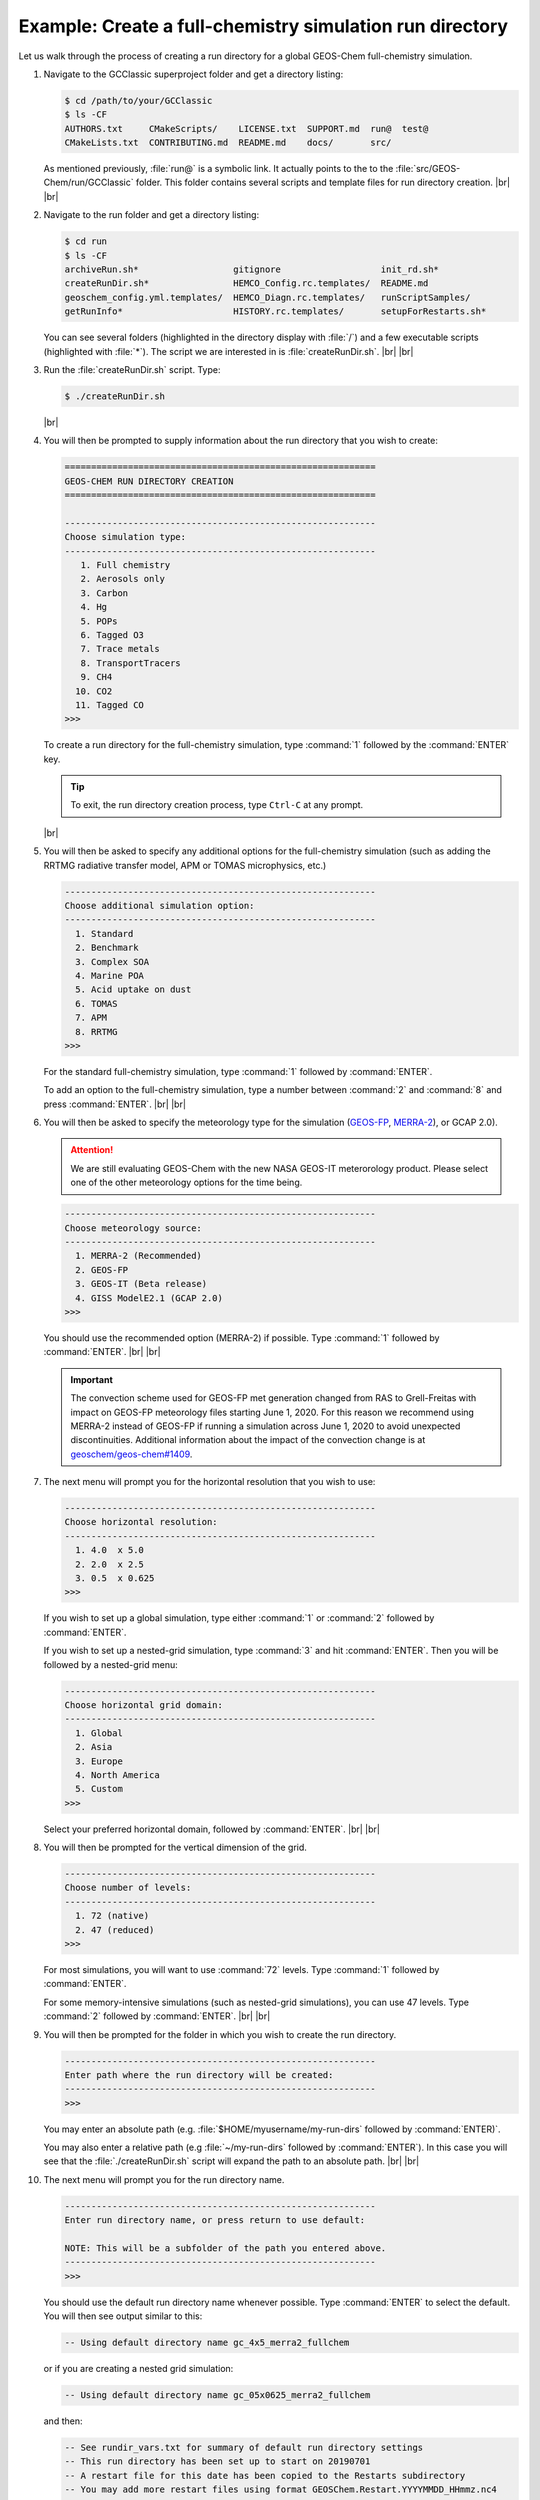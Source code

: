 .. |br| raw:: html

   <br/>

.. _rundir-ex-fullchem:

#########################################################
Example: Create a full-chemistry simulation run directory
#########################################################

Let us walk through the process of creating a run directory for a global
GEOS-Chem full-chemistry simulation.

#. Navigate to the GCClassic superproject folder and get a directory
   listing:

   .. code-block:: console

      $ cd /path/to/your/GCClassic
      $ ls -CF
      AUTHORS.txt     CMakeScripts/    LICENSE.txt  SUPPORT.md  run@  test@
      CMakeLists.txt  CONTRIBUTING.md  README.md    docs/       src/

   As mentioned previously, :file:`run@` is a symbolic link. It actually
   points to the to the :file:`src/GEOS-Chem/run/GCClassic` folder. This
   folder contains several scripts and template files for run directory
   creation. |br|
   |br|

#. Navigate to the run folder and get a directory listing:

   .. code-block:: console

      $ cd run
      $ ls -CF
      archiveRun.sh*                  gitignore                   init_rd.sh*
      createRunDir.sh*                HEMCO_Config.rc.templates/  README.md
      geoschem_config.yml.templates/  HEMCO_Diagn.rc.templates/   runScriptSamples/
      getRunInfo*                     HISTORY.rc.templates/       setupForRestarts.sh*

   You can see several folders (highlighted in the directory display with
   :file:`/`) and a few executable scripts (highlighted with :file:`*`).
   The script we are interested in is :file:`createRunDir.sh`. |br|
   |br|

#. Run the :file:`createRunDir.sh` script. Type:

   .. code-block:: console

      $ ./createRunDir.sh

   |br|

#. You will then be prompted to supply information about the run
   directory that you wish to create:

   .. code-block:: console

      ===========================================================
      GEOS-CHEM RUN DIRECTORY CREATION
      ===========================================================

      -----------------------------------------------------------
      Choose simulation type:
      -----------------------------------------------------------
         1. Full chemistry
         2. Aerosols only
         3. Carbon
         4. Hg
         5. POPs
         6. Tagged O3
         7. Trace metals
         8. TransportTracers
         9. CH4
        10. CO2
        11. Tagged CO
      >>>

   To create a run directory for the full-chemistry simulation, type
   :command:`1` followed by the :command:`ENTER` key.

   .. tip::

      To exit, the run directory creation process, type
      :literal:`Ctrl-C` at any prompt.

   |br|

#. You will then be asked to specify any additional options for the
   full-chemistry simulation (such as adding the RRTMG radiative
   transfer model, APM or TOMAS microphysics, etc.)

   .. code-block:: console

      -----------------------------------------------------------
      Choose additional simulation option:
      -----------------------------------------------------------
        1. Standard
        2. Benchmark
        3. Complex SOA
        4. Marine POA
        5. Acid uptake on dust
        6. TOMAS
        7. APM
        8. RRTMG
      >>>

   For the standard full-chemistry simulation, type :command:`1`
   followed by :command:`ENTER`.

   To add an option to the full-chemistry simulation, type a number
   between :command:`2` and :command:`8` and press
   :command:`ENTER`. |br|
   |br|

#. You will then be asked to specify the meteorology type for the
   simulation (`GEOS-FP  <http://wiki.geos-chem.org/GEOS_FP>`_, `MERRA-2
   <http://wiki-geos-chem.org/MERRA-2>`_), or GCAP 2.0).

   .. attention::

      We are still evaluating GEOS-Chem with the new NASA GEOS-IT
      meterorology product.  Please select one of the other
      meteorology options for the time being.

   .. code-block:: console

      -----------------------------------------------------------
      Choose meteorology source:
      -----------------------------------------------------------
        1. MERRA-2 (Recommended)
        2. GEOS-FP
        3. GEOS-IT (Beta release)
        4. GISS ModelE2.1 (GCAP 2.0)
      >>>

   You should use the recommended option (MERRA-2) if possible. Type
   :command:`1` followed by :command:`ENTER`. |br|
   |br|

   .. important::

      The convection scheme used for GEOS-FP met generation changed
      from RAS to Grell-Freitas with impact on GEOS-FP meteorology
      files starting June 1, 2020. For this reason we recommend
      using MERRA-2 instead of GEOS-FP if running a simulation
      across June 1, 2020 to avoid unexpected
      discontinuities. Additional information about the impact of
      the convection change is at `geoschem/geos-chem#1409
      <https://github.com/geoschem/geos-chem/issues/1409>`_.

#. The next menu will prompt you for the horizontal resolution that
   you wish to use:

   .. code-block:: console

      -----------------------------------------------------------
      Choose horizontal resolution:
      -----------------------------------------------------------
        1. 4.0  x 5.0
        2. 2.0  x 2.5
        3. 0.5  x 0.625
      >>>

   If you wish to set up a global simulation, type either
   :command:`1` or :command:`2` followed by :command:`ENTER`.

   If you wish to set up a nested-grid simulation, type :command:`3`
   and hit :command:`ENTER`. Then you will be followed by a
   nested-grid menu:

   .. code-block:: console

      -----------------------------------------------------------
      Choose horizontal grid domain:
      -----------------------------------------------------------
        1. Global
        2. Asia
        3. Europe
        4. North America
        5. Custom
      >>>

   Select your preferred horizontal domain, followed by
   :command:`ENTER`. |br|
   |br|

#. You will then be prompted for the vertical dimension of the grid.

   .. code-block:: console

      -----------------------------------------------------------
      Choose number of levels:
      -----------------------------------------------------------
        1. 72 (native)
        2. 47 (reduced)
      >>>

   For most simulations, you will want to use :command:`72`
   levels. Type  :command:`1` followed by :command:`ENTER`.

   For some memory-intensive simulations (such as nested-grid
   simulations), you can use 47 levels. Type :command:`2` followed
   by :command:`ENTER`. |br|
   |br|

#. You will then be prompted for the folder in which you wish to
   create the run directory.

   .. code-block:: console

      -----------------------------------------------------------
      Enter path where the run directory will be created:
      -----------------------------------------------------------
      >>>

   You may enter an absolute path (e.g. :file:`$HOME/myusername/my-run-dirs`
   followed by :command:`ENTER)`.

   You may also enter a relative path (e.g :file:`~/my-run-dirs`
   followed by :command:`ENTER`). In this case you will see that the
   :file:`./createRunDir.sh`  script will expand the path to an
   absolute path. |br|
   |br|


#. The next menu will prompt you for the run directory name.

   .. code-block:: console

      -----------------------------------------------------------
      Enter run directory name, or press return to use default:

      NOTE: This will be a subfolder of the path you entered above.
      -----------------------------------------------------------
      >>>

   You should use the default run directory name whenever possible. Type
   :command:`ENTER` to select the default.  You will then see output
   similar to this:

   .. code-block:: console

      -- Using default directory name gc_4x5_merra2_fullchem

   or if you are creating a nested grid simulation:

   .. code-block:: console

      -- Using default directory name gc_05x0625_merra2_fullchem

   and then:

   .. code-block:: console

      -- See rundir_vars.txt for summary of default run directory settings
      -- This run directory has been set up to start on 20190701
      -- A restart file for this date has been copied to the Restarts subdirectory
      -- You may add more restart files using format GEOSChem.Restart.YYYYMMDD_HHmmz.nc4
      -- Change simulation start and end dates in configuration file geoschem_config.yml
      -- Default frequency and duration of diagnostics are set to monthly
      -- Modify diagnostic settings in HISTORY.rc and HEMCO_Config.rc

   |br|

#. The last menu will prompt you with:

   .. code-block:: console

      -----------------------------------------------------------
      Do you want to track run directory changes with git? (y/n)
      -----------------------------------------------------------

   Type :command:`y` and then :command:`ENTER`. Then you will be able to
   track changes that you make to GEOS-Chem configuration files with
   Git. This can be a lifesaver when debugging---you can revert to an
   earlier state and then start fresh.

   You will then see this output:

   .. code-block:: console

      Initialized empty Git repository in /path/to/gc_4x5_merra2_fullchem/.git/

      Created /path/to/gc_4x5_merra2_fullchem

   You may now navigate to this directory and start editing the :ref:`GEOS-Chem
   configuration files <cfg>`.
